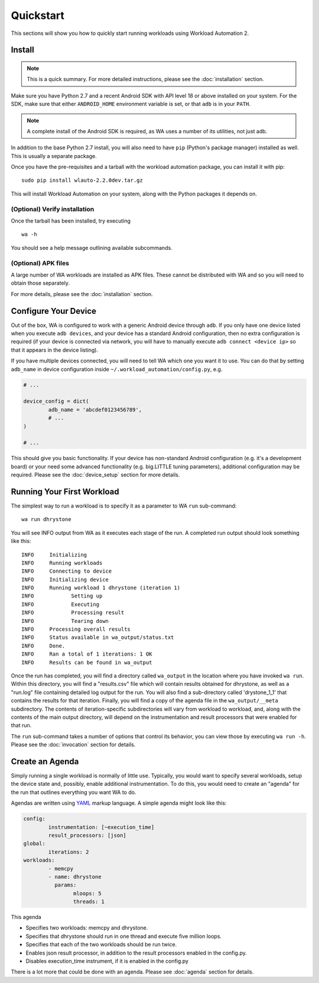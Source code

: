 ==========
Quickstart
==========

This sections will show you how to quickly start running workloads using
Workload Automation 2.


Install
=======

.. note:: This is a quick summary. For more detailed instructions, please see
          the :doc:`installation` section.

Make sure you have Python 2.7 and a recent Android SDK with API level 18 or above
installed on your system. For the SDK, make sure that either ``ANDROID_HOME``
environment variable is set, or that ``adb`` is in your ``PATH``.

.. note:: A complete install of the Android SDK is required, as WA uses a
          number of its utilities, not just adb.

In addition to the base Python 2.7 install, you will also need to have ``pip``
(Python's package manager) installed as well. This is usually a separate package.

Once you have the pre-requisites and a tarball with the workload automation package,
you can install it with pip::

        sudo pip install wlauto-2.2.0dev.tar.gz

This will install Workload Automation on your system, along with the Python
packages it depends on.

(Optional) Verify installation
-------------------------------

Once the tarball has been installed, try executing ::

        wa -h

You should see a help message outlining available subcommands.


(Optional) APK files
--------------------

A large number of WA workloads are installed as APK files. These cannot be
distributed with WA and so you will need to obtain those separately. 

For more details, please see the :doc:`installation` section.


Configure Your Device
=====================

Out of the box, WA is configured to work with a generic Android device through
``adb``. If you only have one device listed when you execute ``adb devices``,
and your device has a standard Android configuration, then no extra configuration
is required (if your device is connected via network, you will have to manually execute
``adb connect <device ip>`` so that it appears in the device listing).

If you have  multiple devices connected, you will need to tell WA which one you
want it to use. You can do that by setting ``adb_name`` in device configuration inside
``~/.workload_automation/config.py``\ , e.g.

.. code-block:: python

        # ...

        device_config = dict(
                adb_name = 'abcdef0123456789',
                # ...
        )

        # ...

This should give you basic functionality. If your device has non-standard
Android configuration (e.g. it's a development board) or your need some advanced
functionality (e.g. big.LITTLE tuning parameters), additional configuration may
be required. Please see the :doc:`device_setup` section for more details.


Running Your First Workload
===========================

The simplest way to run a workload is to specify it as a parameter to WA ``run``
sub-command::

        wa run dhrystone

You will see INFO output from WA as it executes each stage of the run. A
completed run output should look something like this::

        INFO     Initializing
        INFO     Running workloads
        INFO     Connecting to device
        INFO     Initializing device
        INFO     Running workload 1 dhrystone (iteration 1)
        INFO            Setting up
        INFO            Executing
        INFO            Processing result
        INFO            Tearing down
        INFO     Processing overall results
        INFO     Status available in wa_output/status.txt
        INFO     Done.
        INFO     Ran a total of 1 iterations: 1 OK
        INFO     Results can be found in wa_output

Once the run has completed, you will find a directory called ``wa_output``
in the location where you have invoked ``wa run``. Within this directory,
you will find a "results.csv" file which will contain results obtained for
dhrystone, as well as a "run.log" file containing detailed log output for
the run. You will also find a sub-directory called 'drystone_1_1' that
contains the results for that iteration. Finally, you will find a copy of the
agenda file in the ``wa_output/__meta`` subdirectory. The contents of
iteration-specific subdirectories will vary from workload to workload, and,
along with the contents of the main output directory, will depend on the
instrumentation and result processors that were enabled for that run.

The ``run`` sub-command takes a number of options that control its behavior,
you can view those by executing ``wa run -h``. Please see the :doc:`invocation`
section for details.


Create an Agenda
================

Simply running a single workload is normally of little use. Typically, you would
want to specify several workloads, setup the device state and, possibly, enable
additional instrumentation. To do this, you would need to create an "agenda" for
the run that outlines everything you want WA to do.

Agendas are written using YAML_ markup language. A simple agenda might look
like this:

.. code-block:: yaml

        config:
                instrumentation: [~execution_time]
                result_processors: [json]
        global:
                iterations: 2
        workloads:
                - memcpy
                - name: dhrystone
                  params:
                        mloops: 5
                        threads: 1

This agenda

- Specifies two workloads: memcpy and dhrystone.
- Specifies that dhrystone should run in one thread and execute five million loops.
- Specifies that each of the two workloads should be run twice.
- Enables json result processor, in addition to the result processors enabled in
  the config.py.
- Disables execution_time instrument, if it is enabled in the config.py

There is a lot more that could be done with an agenda. Please see :doc:`agenda`
section for details.

.. _YAML: http://en.wikipedia.org/wiki/YAML

